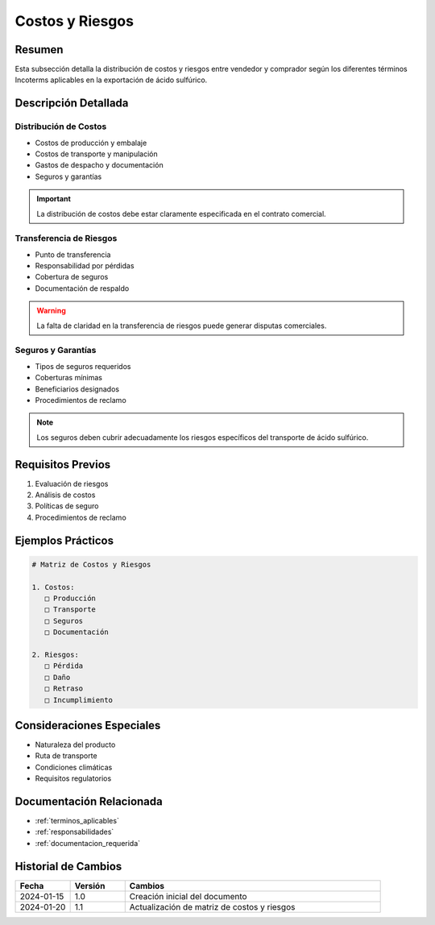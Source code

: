 .. _costos_riesgos:

===============
Costos y Riesgos
===============

.. meta::
   :description: Distribución de costos y riesgos según los Incoterms en la exportación de ácido sulfúrico
   :keywords: costos, riesgos, seguros, transporte, incoterms, exportación

Resumen
=======

Esta subsección detalla la distribución de costos y riesgos entre vendedor y comprador según los diferentes términos Incoterms aplicables en la exportación de ácido sulfúrico.

Descripción Detallada
===================

Distribución de Costos
------------------

* Costos de producción y embalaje
* Costos de transporte y manipulación
* Gastos de despacho y documentación
* Seguros y garantías

.. important::
   La distribución de costos debe estar claramente especificada en el contrato comercial.

Transferencia de Riesgos
--------------------

* Punto de transferencia
* Responsabilidad por pérdidas
* Cobertura de seguros
* Documentación de respaldo

.. warning::
   La falta de claridad en la transferencia de riesgos puede generar disputas comerciales.

Seguros y Garantías
---------------

* Tipos de seguros requeridos
* Coberturas mínimas
* Beneficiarios designados
* Procedimientos de reclamo

.. note::
   Los seguros deben cubrir adecuadamente los riesgos específicos del transporte de ácido sulfúrico.

Requisitos Previos
================

1. Evaluación de riesgos
2. Análisis de costos
3. Políticas de seguro
4. Procedimientos de reclamo

Ejemplos Prácticos
================

.. code-block:: text

   # Matriz de Costos y Riesgos
   
   1. Costos:
      □ Producción
      □ Transporte
      □ Seguros
      □ Documentación
   
   2. Riesgos:
      □ Pérdida
      □ Daño
      □ Retraso
      □ Incumplimiento

Consideraciones Especiales
=======================

* Naturaleza del producto
* Ruta de transporte
* Condiciones climáticas
* Requisitos regulatorios

Documentación Relacionada
======================

* :ref:`terminos_aplicables`
* :ref:`responsabilidades`
* :ref:`documentacion_requerida`

Historial de Cambios
==================

.. list-table::
   :header-rows: 1
   :widths: 15 15 70

   * - Fecha
     - Versión
     - Cambios
   * - 2024-01-15
     - 1.0
     - Creación inicial del documento
   * - 2024-01-20
     - 1.1
     - Actualización de matriz de costos y riesgos 